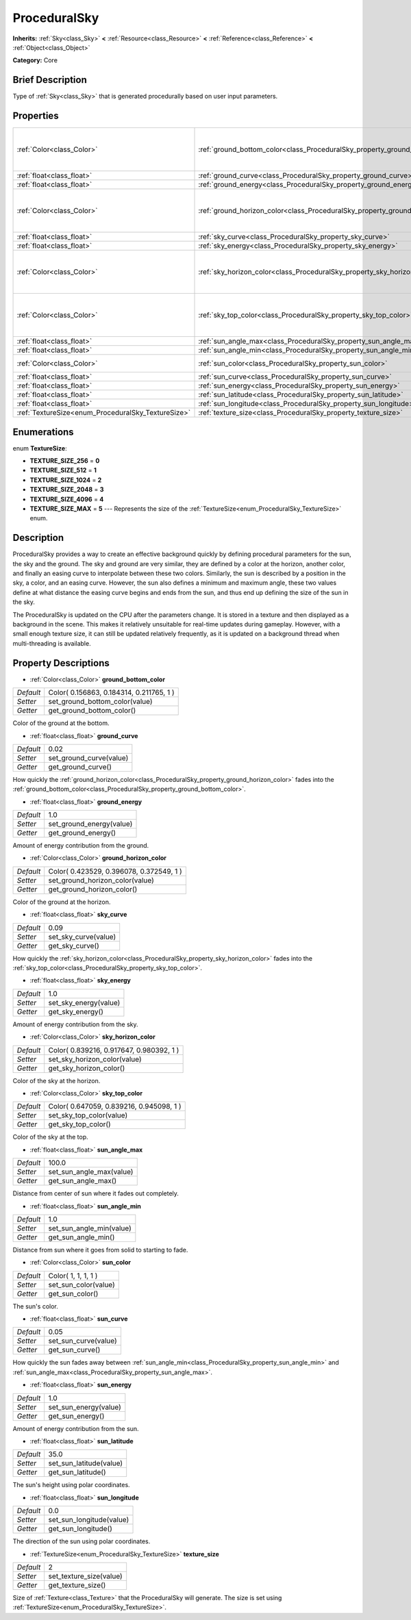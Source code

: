 .. Generated automatically by doc/tools/makerst.py in Godot's source tree.
.. DO NOT EDIT THIS FILE, but the ProceduralSky.xml source instead.
.. The source is found in doc/classes or modules/<name>/doc_classes.

.. _class_ProceduralSky:

ProceduralSky
=============

**Inherits:** :ref:`Sky<class_Sky>` **<** :ref:`Resource<class_Resource>` **<** :ref:`Reference<class_Reference>` **<** :ref:`Object<class_Object>`

**Category:** Core

Brief Description
-----------------

Type of :ref:`Sky<class_Sky>` that is generated procedurally based on user input parameters.

Properties
----------

+----------------------------------------------------+--------------------------------------------------------------------------------+------------------------------------------+
| :ref:`Color<class_Color>`                          | :ref:`ground_bottom_color<class_ProceduralSky_property_ground_bottom_color>`   | Color( 0.156863, 0.184314, 0.211765, 1 ) |
+----------------------------------------------------+--------------------------------------------------------------------------------+------------------------------------------+
| :ref:`float<class_float>`                          | :ref:`ground_curve<class_ProceduralSky_property_ground_curve>`                 | 0.02                                     |
+----------------------------------------------------+--------------------------------------------------------------------------------+------------------------------------------+
| :ref:`float<class_float>`                          | :ref:`ground_energy<class_ProceduralSky_property_ground_energy>`               | 1.0                                      |
+----------------------------------------------------+--------------------------------------------------------------------------------+------------------------------------------+
| :ref:`Color<class_Color>`                          | :ref:`ground_horizon_color<class_ProceduralSky_property_ground_horizon_color>` | Color( 0.423529, 0.396078, 0.372549, 1 ) |
+----------------------------------------------------+--------------------------------------------------------------------------------+------------------------------------------+
| :ref:`float<class_float>`                          | :ref:`sky_curve<class_ProceduralSky_property_sky_curve>`                       | 0.09                                     |
+----------------------------------------------------+--------------------------------------------------------------------------------+------------------------------------------+
| :ref:`float<class_float>`                          | :ref:`sky_energy<class_ProceduralSky_property_sky_energy>`                     | 1.0                                      |
+----------------------------------------------------+--------------------------------------------------------------------------------+------------------------------------------+
| :ref:`Color<class_Color>`                          | :ref:`sky_horizon_color<class_ProceduralSky_property_sky_horizon_color>`       | Color( 0.839216, 0.917647, 0.980392, 1 ) |
+----------------------------------------------------+--------------------------------------------------------------------------------+------------------------------------------+
| :ref:`Color<class_Color>`                          | :ref:`sky_top_color<class_ProceduralSky_property_sky_top_color>`               | Color( 0.647059, 0.839216, 0.945098, 1 ) |
+----------------------------------------------------+--------------------------------------------------------------------------------+------------------------------------------+
| :ref:`float<class_float>`                          | :ref:`sun_angle_max<class_ProceduralSky_property_sun_angle_max>`               | 100.0                                    |
+----------------------------------------------------+--------------------------------------------------------------------------------+------------------------------------------+
| :ref:`float<class_float>`                          | :ref:`sun_angle_min<class_ProceduralSky_property_sun_angle_min>`               | 1.0                                      |
+----------------------------------------------------+--------------------------------------------------------------------------------+------------------------------------------+
| :ref:`Color<class_Color>`                          | :ref:`sun_color<class_ProceduralSky_property_sun_color>`                       | Color( 1, 1, 1, 1 )                      |
+----------------------------------------------------+--------------------------------------------------------------------------------+------------------------------------------+
| :ref:`float<class_float>`                          | :ref:`sun_curve<class_ProceduralSky_property_sun_curve>`                       | 0.05                                     |
+----------------------------------------------------+--------------------------------------------------------------------------------+------------------------------------------+
| :ref:`float<class_float>`                          | :ref:`sun_energy<class_ProceduralSky_property_sun_energy>`                     | 1.0                                      |
+----------------------------------------------------+--------------------------------------------------------------------------------+------------------------------------------+
| :ref:`float<class_float>`                          | :ref:`sun_latitude<class_ProceduralSky_property_sun_latitude>`                 | 35.0                                     |
+----------------------------------------------------+--------------------------------------------------------------------------------+------------------------------------------+
| :ref:`float<class_float>`                          | :ref:`sun_longitude<class_ProceduralSky_property_sun_longitude>`               | 0.0                                      |
+----------------------------------------------------+--------------------------------------------------------------------------------+------------------------------------------+
| :ref:`TextureSize<enum_ProceduralSky_TextureSize>` | :ref:`texture_size<class_ProceduralSky_property_texture_size>`                 | 2                                        |
+----------------------------------------------------+--------------------------------------------------------------------------------+------------------------------------------+

Enumerations
------------

.. _enum_ProceduralSky_TextureSize:

.. _class_ProceduralSky_constant_TEXTURE_SIZE_256:

.. _class_ProceduralSky_constant_TEXTURE_SIZE_512:

.. _class_ProceduralSky_constant_TEXTURE_SIZE_1024:

.. _class_ProceduralSky_constant_TEXTURE_SIZE_2048:

.. _class_ProceduralSky_constant_TEXTURE_SIZE_4096:

.. _class_ProceduralSky_constant_TEXTURE_SIZE_MAX:

enum **TextureSize**:

- **TEXTURE_SIZE_256** = **0**

- **TEXTURE_SIZE_512** = **1**

- **TEXTURE_SIZE_1024** = **2**

- **TEXTURE_SIZE_2048** = **3**

- **TEXTURE_SIZE_4096** = **4**

- **TEXTURE_SIZE_MAX** = **5** --- Represents the size of the :ref:`TextureSize<enum_ProceduralSky_TextureSize>` enum.

Description
-----------

ProceduralSky provides a way to create an effective background quickly by defining procedural parameters for the sun, the sky and the ground. The sky and ground are very similar, they are defined by a color at the horizon, another color, and finally an easing curve to interpolate between these two colors. Similarly, the sun is described by a position in the sky, a color, and an easing curve. However, the sun also defines a minimum and maximum angle, these two values define at what distance the easing curve begins and ends from the sun, and thus end up defining the size of the sun in the sky.

The ProceduralSky is updated on the CPU after the parameters change. It is stored in a texture and then displayed as a background in the scene. This makes it relatively unsuitable for real-time updates during gameplay. However, with a small enough texture size, it can still be updated relatively frequently, as it is updated on a background thread when multi-threading is available.

Property Descriptions
---------------------

.. _class_ProceduralSky_property_ground_bottom_color:

- :ref:`Color<class_Color>` **ground_bottom_color**

+-----------+------------------------------------------+
| *Default* | Color( 0.156863, 0.184314, 0.211765, 1 ) |
+-----------+------------------------------------------+
| *Setter*  | set_ground_bottom_color(value)           |
+-----------+------------------------------------------+
| *Getter*  | get_ground_bottom_color()                |
+-----------+------------------------------------------+

Color of the ground at the bottom.

.. _class_ProceduralSky_property_ground_curve:

- :ref:`float<class_float>` **ground_curve**

+-----------+-------------------------+
| *Default* | 0.02                    |
+-----------+-------------------------+
| *Setter*  | set_ground_curve(value) |
+-----------+-------------------------+
| *Getter*  | get_ground_curve()      |
+-----------+-------------------------+

How quickly the :ref:`ground_horizon_color<class_ProceduralSky_property_ground_horizon_color>` fades into the :ref:`ground_bottom_color<class_ProceduralSky_property_ground_bottom_color>`.

.. _class_ProceduralSky_property_ground_energy:

- :ref:`float<class_float>` **ground_energy**

+-----------+--------------------------+
| *Default* | 1.0                      |
+-----------+--------------------------+
| *Setter*  | set_ground_energy(value) |
+-----------+--------------------------+
| *Getter*  | get_ground_energy()      |
+-----------+--------------------------+

Amount of energy contribution from the ground.

.. _class_ProceduralSky_property_ground_horizon_color:

- :ref:`Color<class_Color>` **ground_horizon_color**

+-----------+------------------------------------------+
| *Default* | Color( 0.423529, 0.396078, 0.372549, 1 ) |
+-----------+------------------------------------------+
| *Setter*  | set_ground_horizon_color(value)          |
+-----------+------------------------------------------+
| *Getter*  | get_ground_horizon_color()               |
+-----------+------------------------------------------+

Color of the ground at the horizon.

.. _class_ProceduralSky_property_sky_curve:

- :ref:`float<class_float>` **sky_curve**

+-----------+----------------------+
| *Default* | 0.09                 |
+-----------+----------------------+
| *Setter*  | set_sky_curve(value) |
+-----------+----------------------+
| *Getter*  | get_sky_curve()      |
+-----------+----------------------+

How quickly the :ref:`sky_horizon_color<class_ProceduralSky_property_sky_horizon_color>` fades into the :ref:`sky_top_color<class_ProceduralSky_property_sky_top_color>`.

.. _class_ProceduralSky_property_sky_energy:

- :ref:`float<class_float>` **sky_energy**

+-----------+-----------------------+
| *Default* | 1.0                   |
+-----------+-----------------------+
| *Setter*  | set_sky_energy(value) |
+-----------+-----------------------+
| *Getter*  | get_sky_energy()      |
+-----------+-----------------------+

Amount of energy contribution from the sky.

.. _class_ProceduralSky_property_sky_horizon_color:

- :ref:`Color<class_Color>` **sky_horizon_color**

+-----------+------------------------------------------+
| *Default* | Color( 0.839216, 0.917647, 0.980392, 1 ) |
+-----------+------------------------------------------+
| *Setter*  | set_sky_horizon_color(value)             |
+-----------+------------------------------------------+
| *Getter*  | get_sky_horizon_color()                  |
+-----------+------------------------------------------+

Color of the sky at the horizon.

.. _class_ProceduralSky_property_sky_top_color:

- :ref:`Color<class_Color>` **sky_top_color**

+-----------+------------------------------------------+
| *Default* | Color( 0.647059, 0.839216, 0.945098, 1 ) |
+-----------+------------------------------------------+
| *Setter*  | set_sky_top_color(value)                 |
+-----------+------------------------------------------+
| *Getter*  | get_sky_top_color()                      |
+-----------+------------------------------------------+

Color of the sky at the top.

.. _class_ProceduralSky_property_sun_angle_max:

- :ref:`float<class_float>` **sun_angle_max**

+-----------+--------------------------+
| *Default* | 100.0                    |
+-----------+--------------------------+
| *Setter*  | set_sun_angle_max(value) |
+-----------+--------------------------+
| *Getter*  | get_sun_angle_max()      |
+-----------+--------------------------+

Distance from center of sun where it fades out completely.

.. _class_ProceduralSky_property_sun_angle_min:

- :ref:`float<class_float>` **sun_angle_min**

+-----------+--------------------------+
| *Default* | 1.0                      |
+-----------+--------------------------+
| *Setter*  | set_sun_angle_min(value) |
+-----------+--------------------------+
| *Getter*  | get_sun_angle_min()      |
+-----------+--------------------------+

Distance from sun where it goes from solid to starting to fade.

.. _class_ProceduralSky_property_sun_color:

- :ref:`Color<class_Color>` **sun_color**

+-----------+----------------------+
| *Default* | Color( 1, 1, 1, 1 )  |
+-----------+----------------------+
| *Setter*  | set_sun_color(value) |
+-----------+----------------------+
| *Getter*  | get_sun_color()      |
+-----------+----------------------+

The sun's color.

.. _class_ProceduralSky_property_sun_curve:

- :ref:`float<class_float>` **sun_curve**

+-----------+----------------------+
| *Default* | 0.05                 |
+-----------+----------------------+
| *Setter*  | set_sun_curve(value) |
+-----------+----------------------+
| *Getter*  | get_sun_curve()      |
+-----------+----------------------+

How quickly the sun fades away between :ref:`sun_angle_min<class_ProceduralSky_property_sun_angle_min>` and :ref:`sun_angle_max<class_ProceduralSky_property_sun_angle_max>`.

.. _class_ProceduralSky_property_sun_energy:

- :ref:`float<class_float>` **sun_energy**

+-----------+-----------------------+
| *Default* | 1.0                   |
+-----------+-----------------------+
| *Setter*  | set_sun_energy(value) |
+-----------+-----------------------+
| *Getter*  | get_sun_energy()      |
+-----------+-----------------------+

Amount of energy contribution from the sun.

.. _class_ProceduralSky_property_sun_latitude:

- :ref:`float<class_float>` **sun_latitude**

+-----------+-------------------------+
| *Default* | 35.0                    |
+-----------+-------------------------+
| *Setter*  | set_sun_latitude(value) |
+-----------+-------------------------+
| *Getter*  | get_sun_latitude()      |
+-----------+-------------------------+

The sun's height using polar coordinates.

.. _class_ProceduralSky_property_sun_longitude:

- :ref:`float<class_float>` **sun_longitude**

+-----------+--------------------------+
| *Default* | 0.0                      |
+-----------+--------------------------+
| *Setter*  | set_sun_longitude(value) |
+-----------+--------------------------+
| *Getter*  | get_sun_longitude()      |
+-----------+--------------------------+

The direction of the sun using polar coordinates.

.. _class_ProceduralSky_property_texture_size:

- :ref:`TextureSize<enum_ProceduralSky_TextureSize>` **texture_size**

+-----------+-------------------------+
| *Default* | 2                       |
+-----------+-------------------------+
| *Setter*  | set_texture_size(value) |
+-----------+-------------------------+
| *Getter*  | get_texture_size()      |
+-----------+-------------------------+

Size of :ref:`Texture<class_Texture>` that the ProceduralSky will generate. The size is set using :ref:`TextureSize<enum_ProceduralSky_TextureSize>`.

